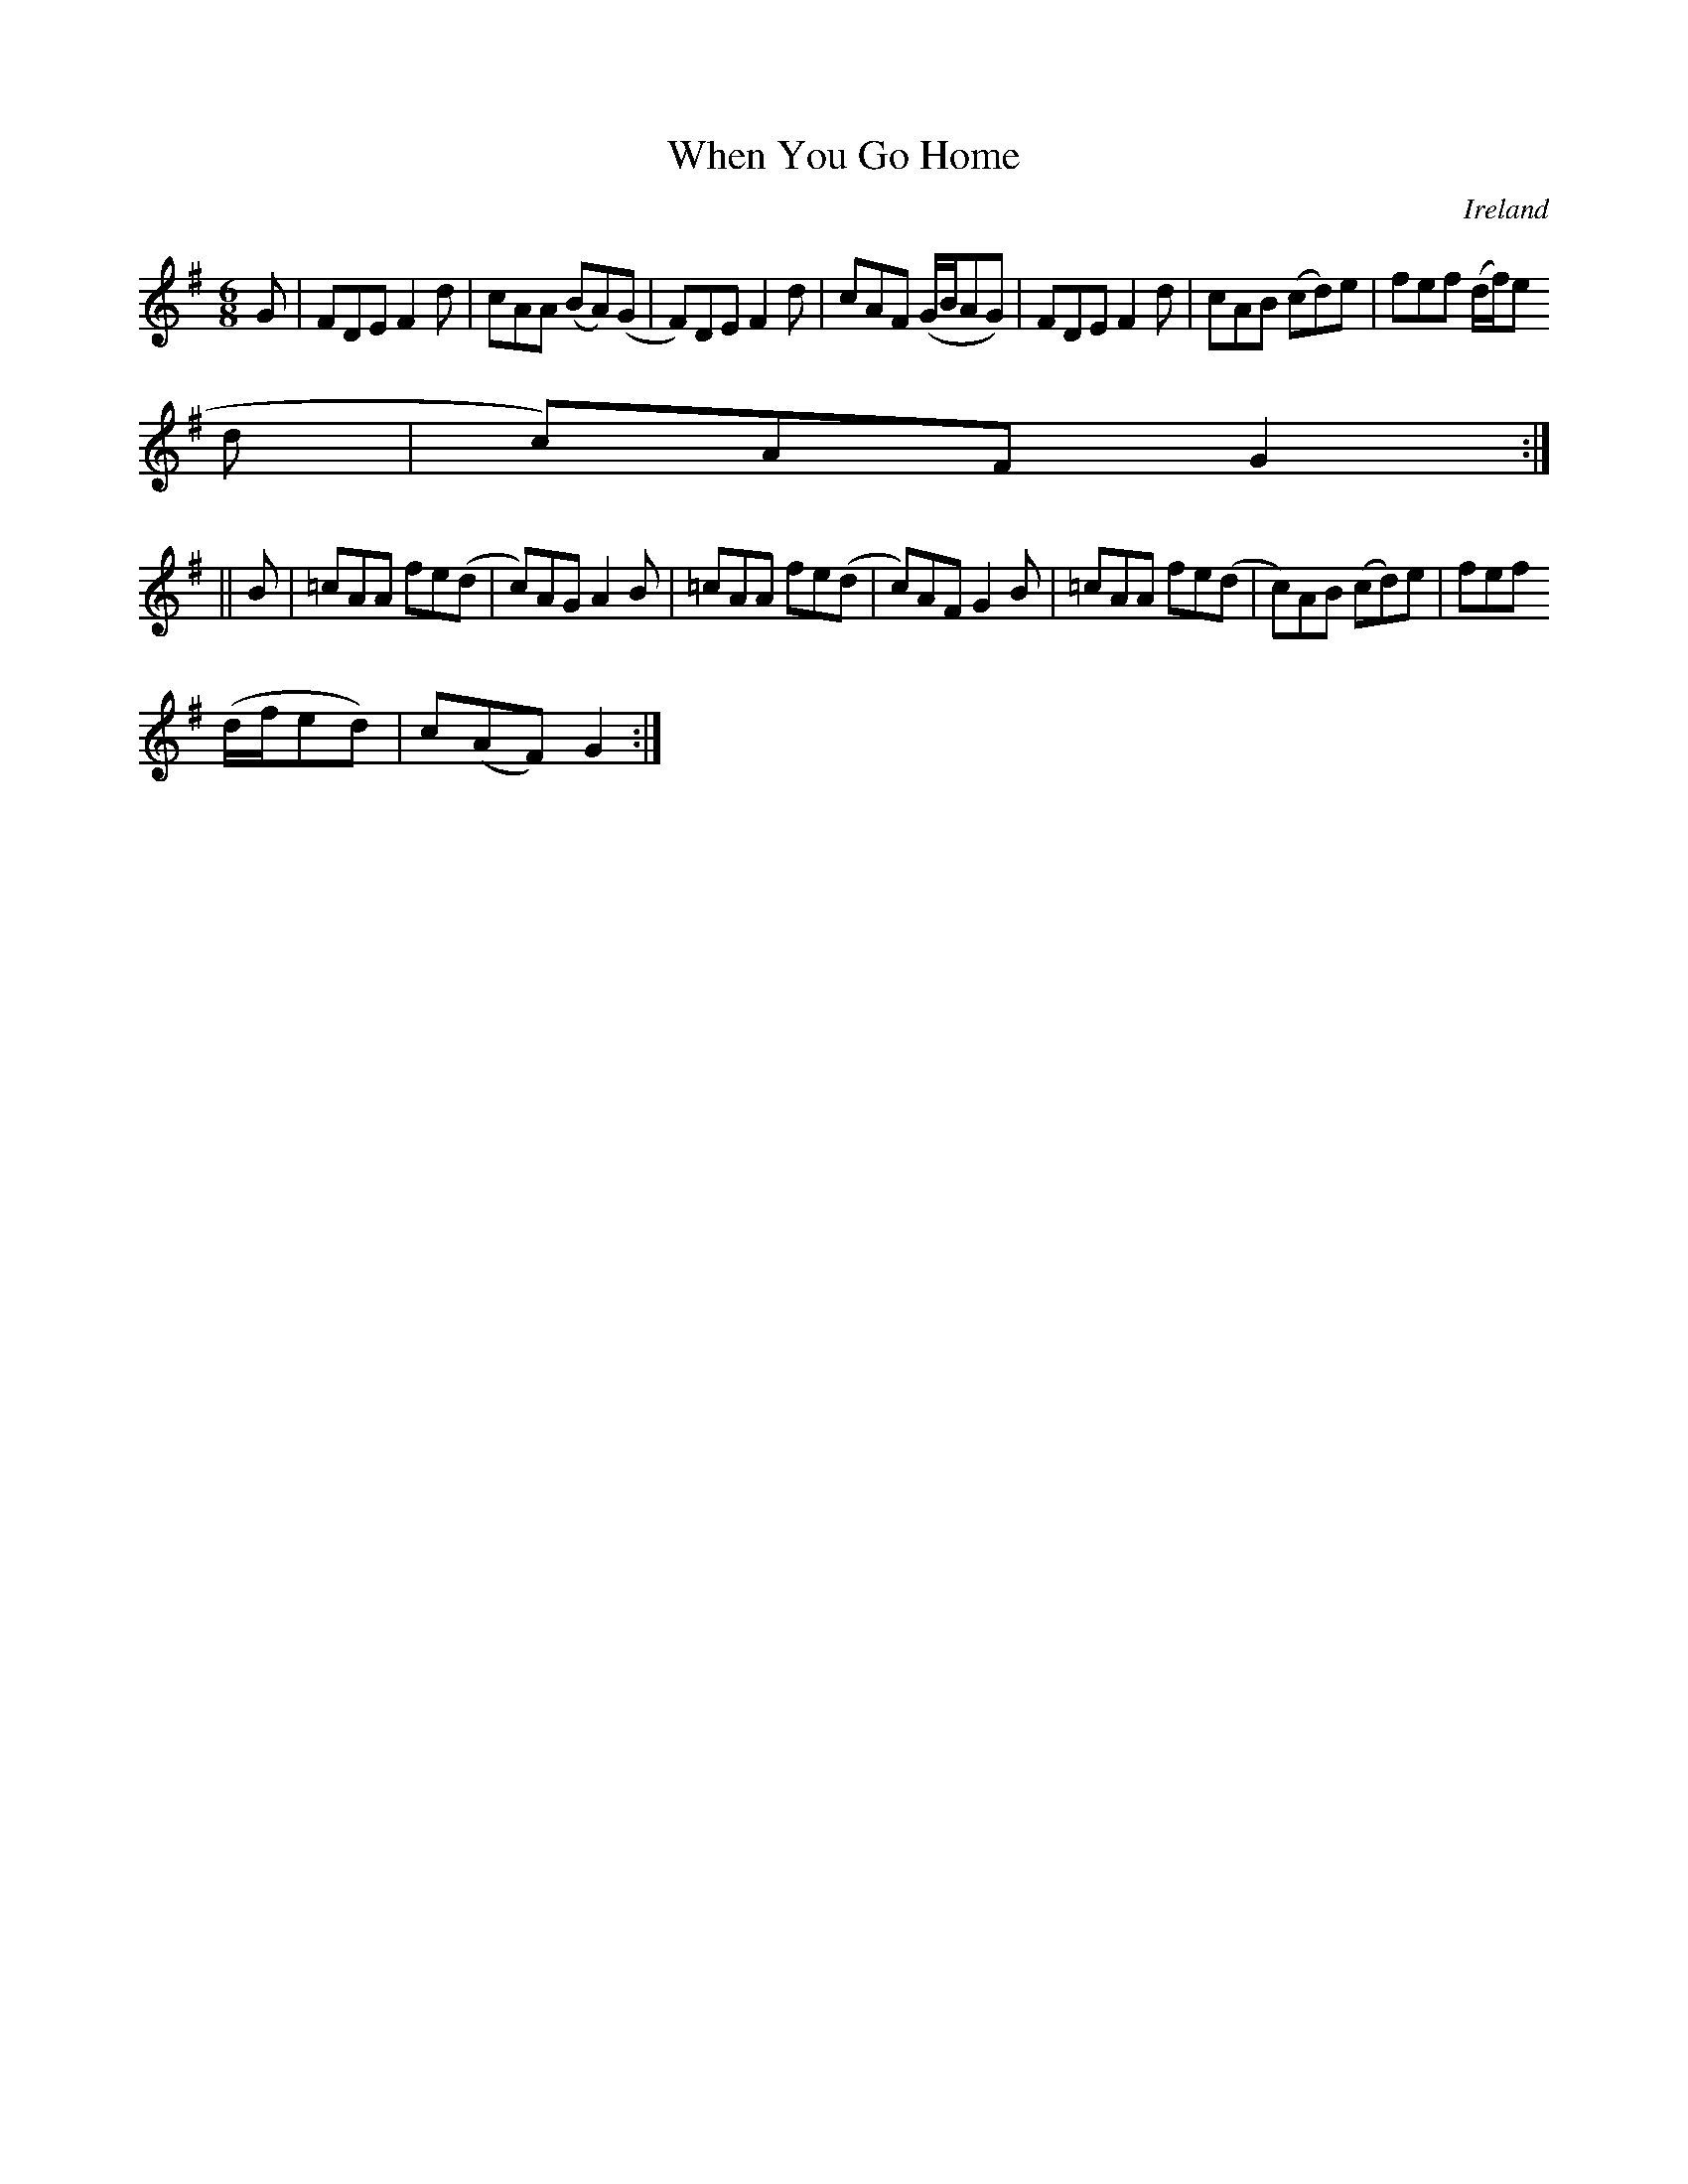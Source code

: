 X:334
T:When You Go Home
N:anon.
O:Ireland
B:Francis O'Neill: "The Dance Music of Ireland" (1907) no. 334
R:Double jig
Z:Transcribed by Frank Nordberg - http://www.musicaviva.com
N:Music Aviva - The Internet center for free sheet music downloads
M:6/8
L:1/8
K:Dmix
G|FDE F2d|cAA (BA)(G|F)DE F2d|cAF (G/B/AG)|FDE F2d|cAB (cd)e|fef (d/f/)e(
d|c)AF G2:|
||B|=cAA fe(d|c)AG A2B|=cAA fe(d|c)AF G2B|=cAA fe(d|c)AB (cd)e|fef
(d/f/ed)|c(AF) G2:|

